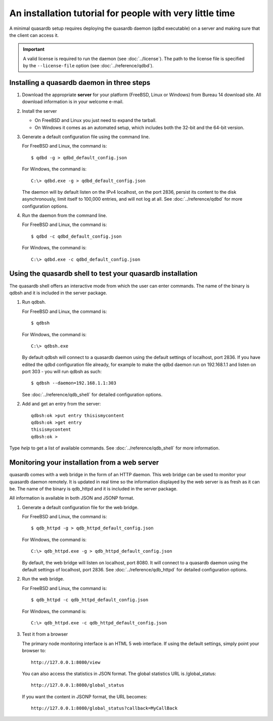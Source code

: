 An installation tutorial for people with very little time
*********************************************************

A minimal quasardb setup requires deploying the quasardb daemon (qdbd executable) on a server and making sure that the client can access it.

.. important:: 
    A valid license is required to run the daemon (see :doc:`../license`). The path to the license file is specified by the ``--license-file`` option (see :doc:`../reference/qdbd`).


Installing a quasardb daemon in three steps
===========================================

#. Download the appropriate **server** for your platform (FreeBSD, Linux or Windows) from Bureau 14 download site. All download information is in your welcome e-mail.
   
#. Install the server
   
   * On FreeBSD and Linux you just need to expand the tarball.
   * On Windows it comes as an automated setup, which includes both the 32-bit and the 64-bit version.


#. Generate a default configuration file using the command line.
   
   For FreeBSD and Linux, the command is::

       $ qdbd -g > qdbd_default_config.json
   
   For Windows, the command is::
   
       C:\> qdbd.exe -g > qdbd_default_config.json
   
   The daemon will by default listen on the IPv4 localhost, on the port 2836, persist its content to the disk asynchronously, limit itself to 100,000 entries, and will not log at all. See :doc:`../reference/qdbd` for more configuration options.
   
#. Run the daemon from the command line.

   For FreeBSD and Linux, the command is::

       $ qdbd -c qdbd_default_config.json
   
   For Windows, the command is::
   
       C:\> qdbd.exe -c qdbd_default_config.json

Using the quasardb shell to test your quasardb installation
===========================================================

The quasardb shell offers an interactive mode from which the user can enter commands. The name of the binary is qdbsh and it is included in the server package.

#. Run qdbsh.

   For FreeBSD and Linux, the command is::

       $ qdbsh
   
   For Windows, the command is::
   
       C:\> qdbsh.exe

   By default qdbsh will connect to a quasardb daemon using the default settings of localhost, port 2836. If you have edited the qdbd configuration file already, for example to make the qdbd daemon run on 192.168.1.1 and listen on port 303 - you will run qdbsh as such::

       $ qdbsh --daemon=192.168.1.1:303
   
   See :doc:`../reference/qdb_shell` for detailed configuration options.

#. Add and get an entry from the server::

       qdbsh:ok >put entry thisismycontent
       qdbsh:ok >get entry
       thisismycontent
       qdbsh:ok >
  
Type `help` to get a list of available commands. See :doc:`../reference/qdb_shell` for more information.

Monitoring your installation from a web server
==============================================

quasardb comes with a web bridge in the form of an HTTP daemon. This web bridge can be used to monitor your quasardb daemon remotely. It is updated in real time so the information displayed by the web server is as fresh as it can be. The name of the binary is qdb_httpd and it is included in the server package.

All information is available in both JSON and JSONP format.

#. Generate a default configuration file for the web bridge.
   
   For FreeBSD and Linux, the command is::

       $ qdb_httpd -g > qdb_httpd_default_config.json
   
   For Windows, the command is::
   
       C:\> qdb_httpd.exe -g > qdb_httpd_default_config.json
   
   By default, the web bridge will listen on localhost, port 8080. It will connect to a quasardb daemon using the default settings of localhost, port 2836. See :doc:`../reference/qdb_httpd` for detailed configuration options.

#. Run the web bridge.

   For FreeBSD and Linux, the command is::

       $ qdb_httpd -c qdb_httpd_default_config.json
   
   For Windows, the command is::
   
       C:\> qdb_httpd.exe -c qdb_httpd_default_config.json
   
#. Test it from a browser

   The primary node monitoring interface is an HTML 5 web interface. If using the default settings, simply point your browser to::

       http://127.0.0.1:8080/view

   You can also access the statistics in JSON format. The global statistics URL is /global_status::

       http://127.0.0.1:8080/global_status

   If you want the content in JSONP format, the URL becomes::

       http://127.0.0.1:8080/global_status?callback=MyCallBack
